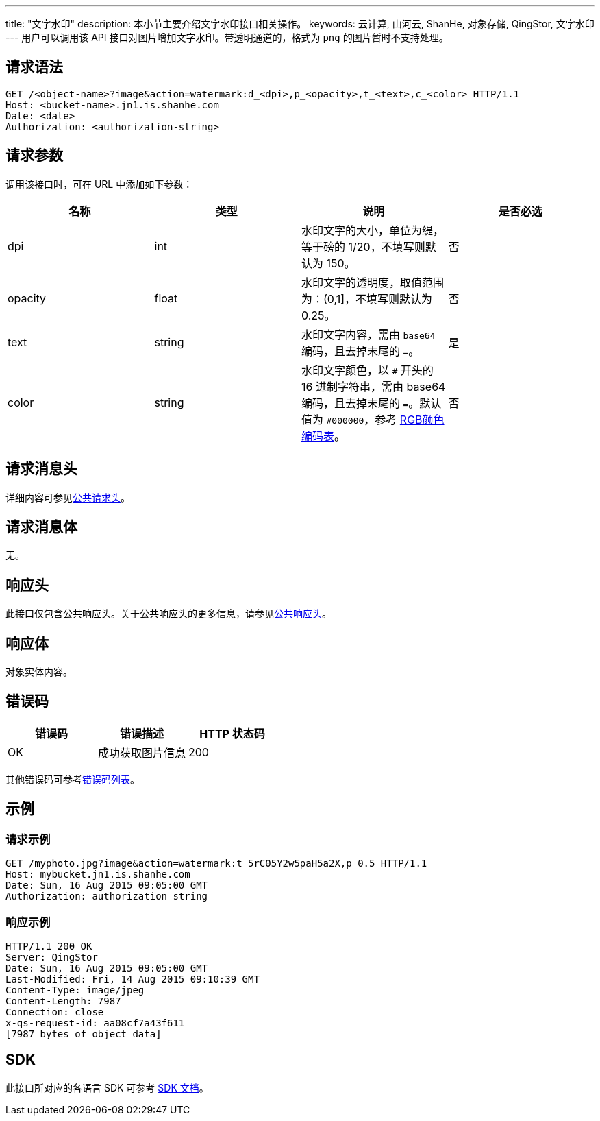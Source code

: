 ---
title: "文字水印"
description: 本小节主要介绍文字水印接口相关操作。
keywords: 云计算, 山河云, ShanHe, 对象存储, QingStor, 文字水印
---
用户可以调用该 API 接口对图片增加文字水印。带透明通道的，格式为 `png` 的图片暂时不支持处理。

== 请求语法

[source,http]
----
GET /<object-name>?image&action=watermark:d_<dpi>,p_<opacity>,t_<text>,c_<color> HTTP/1.1
Host: <bucket-name>.jn1.is.shanhe.com
Date: <date>
Authorization: <authorization-string>
----

== 请求参数

调用该接口时，可在 URL 中添加如下参数：

|===
| 名称 | 类型 | 说明 | 是否必选

| dpi
| int
| 水印文字的大小，单位为缇，等于磅的 1/20，不填写则默认为 150。
| 否

| opacity
| float
| 水印文字的透明度，取值范围为：(0,1]，不填写则默认为 0.25。
| 否

| text
| string
| 水印文字内容，需由 `base64` 编码，且去掉末尾的 `=`。
| 是

| color
| string
| 水印文字颜色，以 `#` 开头的 16 进制字符串，需由 base64 编码，且去掉末尾的 `=`。默认值为 `#000000`，参考 https://www.rapidtables.com/web/color/RGB_Color.html[RGB颜色编码表]。
| 否
|===

== 请求消息头

详细内容可参见link:../../../common_header/#_请求头字段_request_header[公共请求头]。

== 请求消息体

无。

== 响应头

此接口仅包含公共响应头。关于公共响应头的更多信息，请参见link:../../../common_header/#_响应头字段_response_header[公共响应头]。

== 响应体

对象实体内容。

== 错误码

|===
| 错误码 | 错误描述 | HTTP 状态码

| OK
| 成功获取图片信息
| 200
|===

其他错误码可参考link:../../../error_code/#_错误码列表[错误码列表]。

== 示例

=== 请求示例

[source,http]
----
GET /myphoto.jpg?image&action=watermark:t_5rC05Y2w5paH5a2X,p_0.5 HTTP/1.1
Host: mybucket.jn1.is.shanhe.com
Date: Sun, 16 Aug 2015 09:05:00 GMT
Authorization: authorization string
----

=== 响应示例

[source,http]
----
HTTP/1.1 200 OK
Server: QingStor
Date: Sun, 16 Aug 2015 09:05:00 GMT
Last-Modified: Fri, 14 Aug 2015 09:10:39 GMT
Content-Type: image/jpeg
Content-Length: 7987
Connection: close
x-qs-request-id: aa08cf7a43f611
[7987 bytes of object data]
----

== SDK

此接口所对应的各语言 SDK 可参考 link:../../../../sdk/[SDK 文档]。
